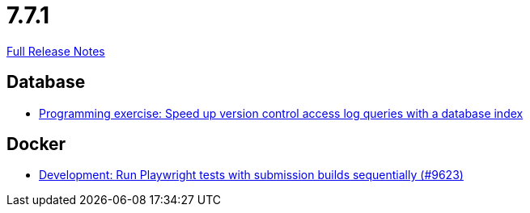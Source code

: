 // SPDX-FileCopyrightText: 2023 Artemis Changelog Contributors
//
// SPDX-License-Identifier: CC-BY-SA-4.0

= 7.7.1

link:https://github.com/ls1intum/Artemis/releases/tag/7.7.1[Full Release Notes]

== Database

* link:https://www.github.com/ls1intum/Artemis/commit/749b301b7c370b514f47d6a05895b6b0efab6e89/[Programming exercise: Speed up version control access log queries with a database index]


== Docker

* link:https://www.github.com/ls1intum/Artemis/commit/785cf846d20be5965a46666ece6910c0b12c5fea/[Development: Run Playwright tests with submission builds sequentially (#9623)]
